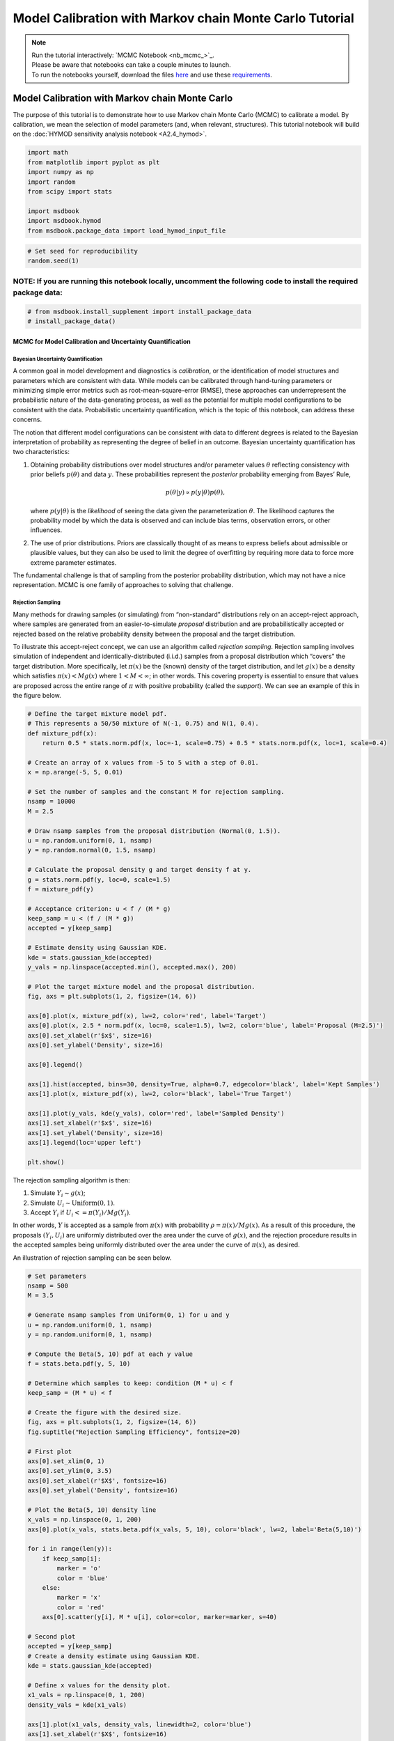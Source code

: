 .. role:: python(code)
   :language: python


Model Calibration with Markov chain Monte Carlo Tutorial
********************************************************

.. note::

    | Run the tutorial interactively:  `MCMC Notebook <nb_mcmc_>`_.
    | Please be aware that notebooks can take a couple minutes to launch.
    | To run the notebooks yourself, download the files `here <https://github.com/IMMM-SFA/msd_uncertainty_ebook/tree/main/notebooks>`_ and use these `requirements <https://github.com/IMMM-SFA/msd_uncertainty_ebook/blob/main/pyproject.toml>`_.


Model Calibration with Markov chain Monte Carlo
=========================================================

The purpose of this tutorial is to demonstrate how to use Markov chain
Monte Carlo (MCMC) to calibrate a model. By calibration, we mean the
selection of model parameters (and, when relevant, structures). This
tutorial notebook will build on the :doc:`HYMOD sensitivity analysis notebook <A2.4_hymod>`.

.. code:: ipython3

    import math
    from matplotlib import pyplot as plt
    import numpy as np
    import random
    from scipy import stats
    
    import msdbook
    import msdbook.hymod
    from msdbook.package_data import load_hymod_input_file

.. code:: ipython3

    # Set seed for reproducibility
    random.seed(1)

**NOTE:** If you are running this notebook locally, uncomment the following code to install the required package data:
''''''''''''''''''''''''''''''''''''''''''''''''''''''''''''''''''''''''''''''''''''''''''''''''''''''''''''''''''''''

.. code:: ipython3

    # from msdbook.install_supplement import install_package_data
    # install_package_data()

MCMC for Model Calibration and Uncertainty Quantification
------------------------------------------------------------

Bayesian Uncertainty Quantification
~~~~~~~~~~~~~~~~~~~~~~~~~~~~~~~~~~~~~~~

A common goal in model development and diagnostics is *calibration*, or
the identification of model structures and parameters which are
consistent with data. While models can be calibrated through hand-tuning
parameters or minimizing simple error metrics such as
root-mean-square-error (RMSE), these approaches can underrepresent the
probabilistic nature of the data-generating process, as well as the
potential for multiple model configurations to be consistent with the
data. Probabilistic uncertainty quantification, which is the topic of
this notebook, can address these concerns.

The notion that different model configurations can be consistent with
data to different degrees is related to the Bayesian interpretation of
probability as representing the degree of belief in an outcome. Bayesian
uncertainty quantification has two characteristics:

1. Obtaining probability distributions over model structures and/or
   parameter values :math:`\theta` reflecting consistency with prior
   beliefs :math:`p(\theta)` and data :math:`y`. These probabilities
   represent the *posterior* probability emerging from Bayes’ Rule,

   .. math:: p(\theta | y) \propto p(y |\theta) p(\theta),

   \ where :math:`p(y | \theta)` is the *likelihood* of seeing the data
   given the parameterization :math:`\theta`. The likelihood captures
   the probability model by which the data is observed and can include
   bias terms, observation errors, or other influences.
2. The use of prior distributions. Priors are classically thought of as
   means to express beliefs about admissible or plausible values, but
   they can also be used to limit the degree of overfitting by requiring
   more data to force more extreme parameter estimates.

The fundamental challenge is that of sampling from the posterior
probability distribution, which may not have a nice representation. MCMC
is one family of approaches to solving that challenge.

Rejection Sampling
~~~~~~~~~~~~~~~~~~~~~~

Many methods for drawing samples (or simulating) from “non-standard”
distributions rely on an accept-reject approach, where samples are
generated from an easier-to-simulate *proposal* distribution and are
probabilistically accepted or rejected based on the relative probability
density between the proposal and the target distribution.

To illustrate this accept-reject concept, we can use an algorithm called
*rejection sampling*. Rejection sampling involves simulation of
independent and identically-distributed (i.i.d.) samples from a proposal
distribution which “covers” the target distribution. More specifically,
let :math:`\pi(x)` be the (known) density of the target distribution,
and let :math:`g(x)` be a density which satisfies
:math:`\pi(x) < M g(x)` where :math:`1 < M < \infty`; in other words.
This covering property is essential to ensure that values are proposed
across the entire range of :math:`\pi` with positive probability (called
the *support*). We can see an example of this in the figure below.

.. code:: ipython3

    # Define the target mixture model pdf.
    # This represents a 50/50 mixture of N(-1, 0.75) and N(1, 0.4).
    def mixture_pdf(x):
        return 0.5 * stats.norm.pdf(x, loc=-1, scale=0.75) + 0.5 * stats.norm.pdf(x, loc=1, scale=0.4)
    
    # Create an array of x values from -5 to 5 with a step of 0.01.
    x = np.arange(-5, 5, 0.01)
    
    # Set the number of samples and the constant M for rejection sampling.
    nsamp = 10000
    M = 2.5
    
    # Draw nsamp samples from the proposal distribution (Normal(0, 1.5)).
    u = np.random.uniform(0, 1, nsamp)
    y = np.random.normal(0, 1.5, nsamp)
    
    # Calculate the proposal density g and target density f at y.
    g = stats.norm.pdf(y, loc=0, scale=1.5)
    f = mixture_pdf(y)
    
    # Acceptance criterion: u < f / (M * g)
    keep_samp = u < (f / (M * g))
    accepted = y[keep_samp]
    
    # Estimate density using Gaussian KDE.
    kde = stats.gaussian_kde(accepted)
    y_vals = np.linspace(accepted.min(), accepted.max(), 200)
    
    # Plot the target mixture model and the proposal distribution.
    fig, axs = plt.subplots(1, 2, figsize=(14, 6))
    
    axs[0].plot(x, mixture_pdf(x), lw=2, color='red', label='Target')
    axs[0].plot(x, 2.5 * norm.pdf(x, loc=0, scale=1.5), lw=2, color='blue', label='Proposal (M=2.5)')
    axs[0].set_xlabel(r'$x$', size=16)
    axs[0].set_ylabel('Density', size=16)
    
    axs[0].legend()
    
    axs[1].hist(accepted, bins=30, density=True, alpha=0.7, edgecolor='black', label='Kept Samples')
    axs[1].plot(x, mixture_pdf(x), lw=2, color='black', label='True Target')
    
    axs[1].plot(y_vals, kde(y_vals), color='red', label='Sampled Density')
    axs[1].set_xlabel(r'$x$', size=16)
    axs[1].set_ylabel('Density', size=16)
    axs[1].legend(loc='upper left')
    
    plt.show()


The rejection sampling algorithm is then:

1. Simulate :math:`Y_i \sim g(x)`;
2. Simulate :math:`U_i \sim \text{Uniform}(0, 1)`.
3. Accept :math:`Y_i` if :math:`U_i <= \pi(Y_i) / Mg(Y_i)`.

In other words, :math:`Y` is accepted as a sample from :math:`\pi(x)`
with probability :math:`\rho = \pi(x) / Mg(x)`. As a result of this
procedure, the proposals :math:`(Y_i, U_i)` are uniformly distributed
over the area under the curve of :math:`g(x)`, and the rejection
procedure results in the accepted samples being uniformly distributed
over the area under the curve of :math:`\pi(x)`, as desired.

An illustration of rejection sampling can be seen below.

.. code:: ipython3

    # Set parameters
    nsamp = 500
    M = 3.5
    
    # Generate nsamp samples from Uniform(0, 1) for u and y
    u = np.random.uniform(0, 1, nsamp)
    y = np.random.uniform(0, 1, nsamp)
    
    # Compute the Beta(5, 10) pdf at each y value
    f = stats.beta.pdf(y, 5, 10)
    
    # Determine which samples to keep: condition (M * u) < f
    keep_samp = (M * u) < f
    
    # Create the figure with the desired size.
    fig, axs = plt.subplots(1, 2, figsize=(14, 6))
    fig.suptitle("Rejection Sampling Efficiency", fontsize=20)
    
    # First plot 
    axs[0].set_xlim(0, 1)
    axs[0].set_ylim(0, 3.5)
    axs[0].set_xlabel(r'$X$', fontsize=16)
    axs[0].set_ylabel('Density', fontsize=16)
    
    # Plot the Beta(5, 10) density line
    x_vals = np.linspace(0, 1, 200)
    axs[0].plot(x_vals, stats.beta.pdf(x_vals, 5, 10), color='black', lw=2, label='Beta(5,10)')
    
    for i in range(len(y)): 
        if keep_samp[i]:
            marker = 'o'
            color = 'blue'
        else:
            marker = 'x'
            color = 'red'
        axs[0].scatter(y[i], M * u[i], color=color, marker=marker, s=40)
    
    # Second plot
    accepted = y[keep_samp]
    # Create a density estimate using Gaussian KDE.
    kde = stats.gaussian_kde(accepted)
    
    # Define x values for the density plot.
    x1_vals = np.linspace(0, 1, 200)
    density_vals = kde(x1_vals)
    
    axs[1].plot(x1_vals, density_vals, linewidth=2, color='blue')
    axs[1].set_xlabel(r'$X$', fontsize=16)
    axs[1].set_ylabel("Sample Density Estimate", fontsize=16)
    axs[1].set_xlim(0, 1)
    
    plt.show()


There are several downsides and practical challenges associated with
rejection sampling, which helps motivate the use of Markov chain Monte
Carlo methods, such as the Metropolis-Hastings algorithm. In particular,
the expected value of the acceptance rate is approximately :math:`1/M`,
which means choosing a proposal density that minimizes :math:`M` while
still covering :math:`\pi` is valuable. However, this can be challenging
for complex target distributions or, in particular, high-dimensional
distributions.

Markov chain Monte Carlo
~~~~~~~~~~~~~~~~~~~~~~~~~~~~

Markov chain Monte Carlo (MCMC) is a family of algorithms to sample from
(almost) arbitrary probability distributions. The underlying idea is to
construct a Markov chain of samples whose stationary distribution is the
same as the target distribution :math:`\pi`. That the target
distribution is the *stationary* distribution of the constructed chain
is important for `diagnostics <#tips-for-using-mcmc>`__.

While there are many MCMC algorithms, the most fundamental is the
**Metropolis-Hastings algorithm**. We will focus on the
Metropolis-Hastings algorithm in this tutorial, as it makes the MCMC
procedure and the impacts of choices transparent, though `other
approaches <#challenges-and-next-steps>`__ can scale better.

The Metropolis-Hastings algorithm relies on an accept-reject step to
ensure that the resulting Markov transition probabilities have the right
properties to ensure convergence to the target distribution :math:`\pi`.
This requires the specification of a *proposal distribution* :math:`q`.

0. Start from an initial parameter value :math:`x_0`.

Given :math:`X_t = x_t`:

1. Generate

:math:`Y_t \sim q(y | x_t)`;

2. Set

:math:`X_{t+1} = Y_t` with probability :math:`\rho(x_t, Y_t)`, where

.. math::


   \rho(x, y) = \min \left\{\frac{\pi(y)}{\pi(x)}\frac{q(x | y)}{q(y | x)}, 1\right\},

else set :math:`X_{t+1} = x_t`.

Often the proposal distribution is chosen to be symmetric,
:math:`q(y | x) = q(x | y)`, so the accept-reject probability
:math:`\rho(x, y) = \min\{\pi(y)/\pi(x), 1\}`. We will look later at the
impact of choices of :math:`q` and some adaptive approaches.

We can visualize how the algorithm works in practice with the figure
below. The impact of the accept-reject step is that proposals which
increase the target probability relative to the current value
:math:`(\pi(Y_t) > \pi(X_t)`, as in the top panel) will always be
accepted, while proposals which decrease the target probability (as in
the bottom panel) will be accepted based on the ratio of
:math:`\pi(Y_t) / \pi(X_t)`. In this case, the probability of accepting
the proposal of :math:`y` is approximately 0.3. If the proposal is
accepted, :math:`X_{t+1} = Y_t` and the new proposal is centered on
:math:`Y_t`, while if it is rejected, :math:`X_{t+1} = x_t` and the
value is repeated in the resulting Markov chain.

|Figure xxa: Metropolis-Hastings step where the proposal is always
accepted as it has higher probability according to the target density
:math:`\pi` than the current value| |Figure xxb: Metropolis-Hastings
step where the proposal may not be accepted as it has lower probability
according to the target density :math:`\pi` than the current value. In
this case, :math:`\pi(y) / \pi(x) \approx 0.30`, so the proposal will be
accepted with probability 30%.|

The sequential accept-reject step and the localization of the proposal
density on the current sample :math:`X_t` is what results in the
autocorrelation of the Markov chain, which has implications for the use
of the resulting samples for Monte Carlo estimation and simulation.
Namely, the *effective sample size*

.. math:: N_\text{eff} = \frac{N}{1 + 2 \sum_{i=1}^\infty \rho_i},

\ is always less than :math:`N`, and can be dramatically smaller if the
resulting chain has very high autocorrelation. :math:`N_\text{eff}` is
the value that should be used to estimate the Monte Carlo standard error
for any resulting estimatation.

However, this autocorrelation across the samples is a potentially small
price to pay for the flexibility of MCMC. The local proposals mean that
there is no need to find a “general” covering distribution, as in
rejection sampling, which allows the Metropolis-Hastings algorithm to be
practical in higher dimensions and for distributions with unexpected
features such as multi-modality.

.. |Figure xxa: Metropolis-Hastings step where the proposal is always accepted as it has higher probability according to the target density :math:`\pi` than the current value| image:: _static/mh-1.png
.. |Figure xxb: Metropolis-Hastings step where the proposal may not be accepted as it has lower probability according to the target density :math:`\pi` than the current value. In this case, :math:`\pi(y) / \pi(x) \approx 0.30`, so the proposal will be accepted with probability 30%.| image:: _static/mh-2.png

In code form, the Metropolis-Hastings algorithm looks like this.

.. code:: ipython3

    # Inputs:
    #   - num_iter: Int, number of iterations to run Metropolis_Hastings algorithm
    #   - proposal_sd: List or vector of proposal standard deviations, corresponding to each parameter
    #   - p0: initial parameter vector
    #   - logposterior: function to calculate the log-posterior for a given parameter vector
    # Outputs:
    #   - parameters: matrix of sampled parameters, num_iter x num_parameters
    #   - lp: vector of log-posterior values for the sampled parameters
    #   - accept_rate: Float of the percentage of proposals which were accepted.
    
    def metropolis(num_iter, proposal_sd, p0, logposterior):
        # Initialize our lists for sampled parameters and log-posterior values
        # Create empty array
        parameters = np.zeros((num_iter+1, np.size(p0)))
        lp = np.zeros(num_iter+1)
        # Set initial values
        parameters[0, :] = p0
        lp[0] = logposterior(p0)
        # Set up proposal covariance matrix 
        cov = stats.Covariance.from_diagonal(np.square(proposal_sd))
        acceptances = 0
        for i in range(1, num_iter + 1):
            # Propose a new state
            proposal = stats.multivariate_normal.rvs(mean=parameters[i-1, :], cov=cov)
            # Calculate the acceptance probability
            lp_proposal = logposterior(proposal)
            p_accept = lp_proposal - lp[i-1]
            p_accept = np.min([p_accept, 0])
            u = stats.uniform.rvs()
            # Accept with probability p_accept
            if u < np.exp(p_accept):
                # Add the proposed parameter to the end of the list `parameters`
                parameters[i, :] = proposal
                # Add the corresponding posterior score to the end of that list too
                acceptances += 1
                lp[i] = lp_proposal
            # Reject with probability 1-p_accept
            else:
                # Add another copy of the current parameter value to the end of the list `parameters`
                parameters[i, :] = parameters[i-1, :]
                # Add the corresponding posterior score to the end of that list too
                lp[i] = lp[i-1]
        # Calculate the acceptance rate; this is a useful diagnostic
        accept_rate = acceptances / num_iter
        # Leave off the initial value but return the rest
        return parameters[1:], lp[1:], accept_rate

HYMOD Calibration
--------------------

Let’s look at how well HYMOD with some default parameters explain the
streamflow data. This example may take a while to converge; HYMOD is
sufficiently complex (both computationally and in terms of dynamics)
that this “naive” approach to MCMC is relatively slow on a local
machine. We will discuss some alternative approaches for this category
of models in Section 3 (`Diagnostics <#4-tips-for-using-mcmc>`__).

.. code:: ipython3

    # load the Leaf River HYMOD input file
    leaf_data = load_hymod_input_file()
    
    # extract the first eleven years of data
    leaf_data = leaf_data.iloc[0:4015].copy()
    
    print('Leaf River Data structure:')
    
    # There are only three columns in the file including precipitation, potential evapotranspiration, and streamflow
    leaf_data.head()


.. parsed-literal::

    Leaf River Data structure:




.. raw:: html

    <div>
    <style scoped>
        .dataframe tbody tr th:only-of-type {
            vertical-align: middle;
        }
    
        .dataframe tbody tr th {
            vertical-align: top;
        }
    
        .dataframe thead th {
            text-align: right;
        }
    </style>
    <table border="1" class="dataframe">
      <thead>
        <tr style="text-align: right;">
          <th></th>
          <th>Precip</th>
          <th>Pot_ET</th>
          <th>Strmflw</th>
        </tr>
      </thead>
      <tbody>
        <tr>
          <th>0</th>
          <td>0.0</td>
          <td>4.60</td>
          <td>0.29</td>
        </tr>
        <tr>
          <th>1</th>
          <td>0.0</td>
          <td>4.31</td>
          <td>0.24</td>
        </tr>
        <tr>
          <th>2</th>
          <td>0.0</td>
          <td>4.33</td>
          <td>0.21</td>
        </tr>
        <tr>
          <th>3</th>
          <td>0.0</td>
          <td>4.78</td>
          <td>0.19</td>
        </tr>
        <tr>
          <th>4</th>
          <td>0.0</td>
          <td>2.91</td>
          <td>0.18</td>
        </tr>
      </tbody>
    </table>
    </div>



Let’s look at how well the model performs with some default parameter
values.

.. code:: ipython3

    # assign input parameters to generate a baseline simulated streamflow
    Nq = 3  # Number of quickflow routing tanks 
    Kq = 0.5 # Quickflow routing tanks' rate parameter    
    Ks =  0.001 # Slowflow routing tank's rate parameter           
    Alp = 0.5 # Quick/slow split parameter   
    Huz = 100 # Maximum height of soil moisture accounting tank  
    B = 1.0 # Scaled distribution function shape parameter    
    
    # Note that the number of years is 11. One year of model warm-up and ten years are used for actual simulation
    model = msdbook.hymod.hymod(Nq, Kq, Ks, Alp, Huz, B, leaf_data, ndays=4015)
    ax = msdbook.hymod.plot_observed_vs_simulated_streamflow(df=leaf_data, hymod_dict=model)



.. figure:: _static/mcmc_22_0.png
   :alt: Figure 1

   Figure 1

We can see that this HYMOD parameterization generally does well, but
tends to underestimate the peak streamflows. Can we do better?

First, we need to specify a probability model for the data. To do this,
we can write the data :math:`y_t` as the sum of the model output
:math:`F(\theta_F; \mathbf{x}_t)` (where :math:`\theta_F` is the
parameter vector and :math:`\mathbf{x}_t` are the exogenous model
forcings) and the residuals :math:`\mathbf{z}_t(\theta_z)`, where
:math:`\theta_z` are the statistical parameters used to describe the
residual distribution. The residual probability model can be relatively
simple, such as the common assumption that :math:`\mathbf{z}_t` are
independently distributed according to a Gaussian distribution, or can
be more complex, including auto-correlations, cross-correlations, and/or
combinations of systematic *model data-discrepancy* and independent
observation errors.

In this example, we will assume that the residuals are normally
distributed (on the log scale, since HYMOD predictions and streamflow
are non-negative), though in practice we would check this assumption by
fitting the model and looking at residual diagnostics, such as partial
autocorrelation and Q-Q plots. Since HYMOD can simulate zero streamflow,
which is not in the data, we will also include a strictly positive bias
term :math:`\beta`. As a result, our probability model is

.. math::

   \begin{gather*}
   \log(y_t) = \log(F(\theta_F; \mathbf{x}_t) + \beta) + z_t \\
   z_t \sim \mathcal{N}(0, \sigma)
   \end{gather*}

This means that we need the following model and statistical parameters:

1. ``Nq``: the number of quickflow routing tanks;
2. ``Kq``: the quickflow routing tanks’ rate parameter;
3. ``Ks``: The slowflow routing tanks’ rate parameter;
4. ``Alp``: The quick/slow split parameter;
5. ``Huz``: The maximum height of soil moisture accounting tank;
6. ``B``: The scaled distribution function scale parameter;
7. ``beta``: Positive bias term, since HYMOD can produce zero simulated
   streamflow;
8. ``sigma``: Standard deviation of the log-residual normal
   distribution.

Prior Distributions
~~~~~~~~~~~~~~~~~~~~~~~~

MCMC lets us sample from arbitrary probability distributions, including
Bayesian posterior distributions. One advantage of a Bayesian approach
to model calibration is that it lets us include prior information for
parameter values, which can help guide inferences towards
mechanistically reasonable values. In the absence of firm prior
information about parameter values, we can check that prior
distributions result in reasonable simulations with a *prior predictive
check*. Let’s start with the following priors, which we assume are
independent across parameter.

1. ``Kq``: :math:`\text{LogNormal}(0.25, 0.5)`;
2. ``Ks``: :math:`\text{LogNormal}(0.95, 0.003)`;
3. ``Alp``: :math:`\text{Beta}(2, 2)`;
4. ``Huz``: :math:`\mathcal{N}(100, 20)`;
5. ``B``: :math:`\text{LogNormal}(0.1, 1)`;
6. ``beta``: :math:`\text{LogNormal}(0.05, 0.5)`;
7. ``sigma``: :math:`\text{LogNormal}(0.5, 0.5)`.

To conduct a prior predictive check, we will generate samples from these
distributions, evaluate the model (and add residuals), and then look at
the distribution of output (or output summary statistics) about which we
have some intuition about what are reasonable values. Note that we will
not explicitly compare these results to the data, we do not want to
overfit.

.. code:: ipython3

    plt.hist(stats.lognorm(s=0.05, scale=0.5).rvs(1000))

.. figure:: _static/mcmc_25_1.png
   :alt: Figure 2

   Figure 2

.. code:: ipython3

    ndays = 4015
    nsamples = 1000
    
    # generate prior samples
    Kq_prior = stats.lognorm(s=0.25, scale=0.5)
    Ks_prior = stats.lognorm(s=0.95, scale=0.003)
    Alp_prior = stats.beta(2, 2)
    Huz_prior = stats.norm(100, 20)
    B_prior = stats.lognorm(s=0.1, scale=1)
    beta_prior = stats.lognorm(s=0.05, scale=0.25)
    sigma_prior = stats.lognorm(s=0.25, scale=0.25)
    
    Kq = Kq_prior.rvs(nsamples)
    Ks = Ks_prior.rvs(nsamples)
    Alp = Alp_prior.rvs(nsamples)
    Huz = Huz_prior.rvs(nsamples)
    B = B_prior.rvs(nsamples)
    beta = beta_prior.rvs(nsamples)
    sigma = sigma_prior.rvs(nsamples)
    
    # preallocate output storage
    prior_out = np.zeros((ndays, nsamples))
    
    # note that we include the error/noise in these simulations
    for i in range(nsamples):
        prior_out[:, i] = np.exp(np.log(msdbook.hymod.hymod(3, Kq[i], Ks[i], Alp[i], Huz[i], B[i], leaf_data, ndays=ndays)['Q'] + beta[i]) + stats.norm(0, sigma[i]).rvs(ndays))

.. code:: ipython3

    # compute 90% prediction interval for each time step
    prior_q90 = np.quantile(prior_out, [0.05, 0.5, 0.95], axis=1)
    fig, strmflw_ax = plt.subplots(figsize=[12,6])
    strmflw_ax.set_ylim([0, 50])
    strmflw_ax.scatter(range(0, ndays), leaf_data.Strmflw, color="red", s=3)
    strmflw_ax.plot(range(0, ndays), prior_q90[1, :], color="black")
    strmflw_ax.fill_between(range(0, ndays), prior_q90[0, :], prior_q90[2, :], color="blue", alpha=0.3)
    strmflw_ax.legend(['Observations', 'Prior Predictive Median', '90% Prior Predictive Interval'], loc='upper right')

.. figure:: _static/mcmc_27_1.png
   :alt: Figure 3

   Figure 3

This looks reasonable as a starting point; we may not be capturing the
most extreme data in our 90% interval, but we also wouldn’t expect to,
and as none of our priors are uniform, we are not closing off the
possibility that the posteriors could be wider.

Metropolis-Hastings
~~~~~~~~~~~~~~~~~~~~~~~

To implement the Metropolis-Hastings algorithm, we’ll start by writing
functions to compute the log-posterior of the probability model.

.. code:: ipython3

    def log_prior(Kq, Ks, Alp, Huz, B, beta, sigma):
        lp = 0
        lp += stats.lognorm.logpdf(Kq, s=0.25, scale=0.5)
        lp += stats.lognorm.logpdf(Ks, s=0.95, scale=0.003)
        lp += stats.beta.logpdf(Alp, 2, 2)
        lp += stats.norm.logpdf(Huz, 100, 20)
        lp += stats.lognorm.logpdf(B, s=0.1, scale=1)
        lp += stats.lognorm.logpdf(beta, s=0.05, scale=0.25)
        lp += stats.lognorm.logpdf(sigma, s=0.5, scale=0.25)
        return lp
    
    
    def log_likelihood(Kq, Ks, Alp, Huz, B, beta, sigma, leaf_data, ndays):
        hymod_out = msdbook.hymod.hymod(3, Kq, Ks, Alp, Huz, B, leaf_data, ndays=ndays)['Q']
        residuals = np.log(leaf_data['Strmflw']) - np.log(hymod_out + beta) # compute residuals
        ll = np.sum(stats.norm.logpdf(residuals, scale=sigma))
        return ll
    
    
    def log_posterior(params, leaf_data=leaf_data, ndays=4015):
        Kq, Ks, Alp, Huz, B, beta, sigma = tuple(params[0])
        lp = log_prior(Kq, Ks, Alp, Huz, B, beta, sigma)
        # only evaluate the model if the log-prior > -Inf
        if not (math.isinf(lp) and lp < 0):
            ll = log_likelihood(Kq, Ks, Alp, Huz, B, beta, sigma, leaf_data, ndays)
            lp += ll
        return lp

Next, we’ll implement the Metropolis-Hastings algorithm. The number of
iterations is set to 100,000, which is needed for convergence. The
``metropolis()`` function may take a long time to run (75-290 min), to
speed this up, reduce the ``niter`` parameter (ex. ``niter = 1000``).

.. code:: ipython3

    niter = 100000
    
    init_params = np.array([[1.0, 0.5, 0.5, 100, 1.0, 0.1, 0.5]])
    proposal_sd = [0.005, 0.001, 0.005, 1.0, 0.005, 0.001, 0.005]

.. code:: ipython3

    out = metropolis(niter, proposal_sd, init_params, log_posterior)

What is the acceptance rate? Both too high and too low of an acceptance
rate suggest something is off with how our sampler is balancing
exploration and exploitation. The theoretical “ideal” is between 24-45%.

.. code:: ipython3

    out[2]




.. parsed-literal::

    0.27565



To provide some evidence for convergence, let’s look at the traceplots.
We’ll look at a burn-in of 1/10 the number of iterations; this may need
to change depending on the number of iterations you run (e.g. if the
traceplot after the red vertical line appears to shift versus appearing
roughly stationary for the rest of the chain).

.. code:: ipython3

    parnames = ["Kq", "Ks", "Alp", "Huz", "B", "beta", "sigma"]
    nburn = int(niter / 10)
    fig, axs = plt.subplots(7, 1, sharex=True, figsize=[12, 10])
    for i in range(0, 7):
        axs[i].plot(out[0][:, i])
        axs[i].axvline(x=nburn, color="red") # modify x to look at other burnin lengths
        axs[i].set_ylabel(parnames[i])
    axs[6].set_xlabel("Iteration")


.. figure:: _static/mcmc_37_1.png
   :alt: Figure 4

   Figure 4


We can see that we might have converged by 10,000 iterations (or
possibly earlier). We will discard the samples from before this point as
burn-in since they have an unrepresentative probability in the sampled
chain.

Let’s zoom in on the samples from after this point.

.. code:: ipython3

    fig, axs = plt.subplots(7, 1, sharex=True, figsize=[12, 10])
    for i in range(0, 7):   
        axs[i].plot(out[0][(nburn+1):niter, i])
        axs[i].set_ylabel(parnames[i])
    axs[6].set_xlabel("Iteration")


.. figure:: _static/mcmc_39_1.png
   :alt: Figure 5

   Figure 5


These chains look like a “hairy caterpillar”, which is the ideal pattern
for the chain to mix well and sample systematically throughout the
posterior distribution. If our proposal distribution had been too
narrow, we would have accepted many more samples, but the traceplot
above would look like a narrow line “dragging” slowly, instead of
bouncing around (the chain for :math:`K_s` looks closest to this type fo
behavior). If it had been too wide, we would have rejected many more
samples, and the traceplot would have looked more like a city skyline,
as the sampler would have gotten stuck at the same value for a long
time.

The chains shown above *look* roughly stationary: there is no visual
evidence of large shifts in the distribution, such as jumps or changes
in the variance. However, the only guarantee that the Markov chain
produced by the Metropolis-Hastings algorithm will converge to the
target distribution is asymptotic (as the number of iterations
:math:`n \to \infty`), and there is no mathematically-guaranteed rate of
convergence to guide our decision-making. Instead, we generally want to
be skeptical that our chain has converged to the target distribution and
to accumulate evidence contradicting our skepticism.

One quick check for convergence is to look at whether the distribution
of samples change between the first half of the post-burn-in chain and
its entirety. If the second half of the samples do not materially change
the distribution, that is evidence for convergence, as it suggests that
the later samples are drawn from the same distribution as the earlier
ones. On the other hand, if the two distributions differ, the later
samples are clearly not drawn from the same distribution as the first
samples, and it would be unclear that the chain has converged.

Let’s implement this check for :math:`K_q` as an example. We can see
from the figure below that the two histograms look roughly similar,
which passes this convergence check.

.. code:: ipython3

    fig, axs = plt.subplots(1, 2, figsize=[12,6], sharey=True)
    axs[0].hist(out[0][(nburn+1):(niter/2), i])
    axs[1].hist(out[0][(nburn+1):niter, i])
    axs[0].set_xlabel("Kq")
    axs[0].set_ylabel("Count")
    axs[1].set_xlabel("Kq")
    axs[1].set_ylabel("Count")

A more systematic generalization of this convergence check would involve
generating multiple chains starting at different initial conditions to
check that the chains reach roughly the same distribution, but we will
skip that for now.

Let’s look at the resulting parameter distributions.

.. code:: ipython3
    
    fig, axs = plt.subplots(1, 7, figsize=[12,6], sharey=True)
    for i in range(0, 7):
        axs[i].hist(out[0][(nburn+1):niter, i])
        axs[i].set_xlabel(parnames[i])
    axs[0].set_ylabel("Count")




.. parsed-literal::

    Text(0, 0.5, 'Count')




.. figure:: _static/mcmc_43_1.png
   :alt: Figure 6

   Figure 6


Now, let’s simulate from the posterior distribution to see how well we
capture the observed streamflow.

.. code:: ipython3

    nsamp = 2000
    idx = random.choices(range((nburn+1), niter), k=nsamp)
    
    # simulate
    hymod_sim = np.zeros((ndays, nsamp))
    for index, i in enumerate(idx):
        hymod_sim[:, index] = np.exp(np.log(msdbook.hymod.hymod(3, out[0][i, 0], out[0][i, 1], out[0][i, 2], out[0][i, 3], out[0][i, 4], leaf_data, ndays=ndays)['Q'] + out[0][i, 5]) + stats.norm(0, out[0][i, 6]).rvs(ndays))
    
    # compute quantiles
    hymod_q = np.quantile(hymod_sim, [0.05, 0.5, 0.95], axis=1)

.. code:: ipython3

    fig, strmflw_ax = plt.subplots(figsize=[12,6])
    strmflw_ax.set_ylim([0, 50])
    strmflw_ax.scatter(range(0, ndays), leaf_data.Strmflw, color="red", s=3)
    strmflw_ax.plot(range(0, ndays), hymod_q[1, :], color="black")
    strmflw_ax.fill_between(range(0, ndays), hymod_q[0, :], hymod_q[2, :], color="blue", alpha=0.3)
    strmflw_ax.legend(['Observations', 'Posterior Predictive Median', '90% Posterior Predictive Interval'], loc='upper right')


.. figure:: _static/mcmc_46_1.png
   :alt: Figure 7

   Figure 7


We can visually see that we fail to capture some of the extremes in the
90% projection interval. This is ok; we would expect about 10% of the
data to be outside of the interval if the model were well-calibrated. To
check, we can compute the *surprise index*, which is the fraction of
points outside of the projection interval.

.. code:: ipython3

    si = 1 - (sum([hymod_q[0, i] <= leaf_data.Strmflw[i] <= hymod_q[2, i] for i in range(0, ndays)]) / ndays)
    si




.. parsed-literal::

    0.09464508094645085



The surprise index is 9.3%, when we would expect it to be 10%. That’s
not bad (actually, it’s quite good), and means that the model is well
calibrated. If we wanted to dial the calibration in further (or if the
surprise index were far off, like 20% or 2%), we could change the priors
to be more or less restrictive as appropriate. This is somewhat of a
judgement call; there is no objectively acceptable threshold for
deviation from the target calibration level, but in general, being
within a few percentage points is acceptable.

Challenges and Next Steps
----------------------------

Two of the main challenges in implementing MCMC are:

1. The complexity of the model. As MCMC can take hundreds of thousands
   of model evaluations, small increases in computational expense can be
   the difference in whether MCMC is feasible or not. Increasing number
   of un- or weakly-correlated parameters (model or statistical) can
   also pose problems, as these require more samples to fully explore
   and capture the distribution. Since the Metropolis-Hastings algorithm
   in particular is fundamentally serial (the need to burn in every
   chain means there is only a weak benefit to parallelization), these
   challenges are to some degree unavoidable without the use of a more
   sophisticated algorithm.
2. Selection of the proposal distribution. The efficiency of the sampler
   makes a big difference in the number of needed samples and the
   *effective sample size* of the resulting chain. This can require a
   lot of tuning and gets more complex as the number of parameters
   increases.
3. Specification of the likelihood/probability model. We used a fairly
   simple model for the HYMOD residuals, but for more complex settings,
   the residuals may exhibit a high degree of spatial or temporal
   autocorrelation or may be highly nonstationary. Developing the model
   and writing down the likelihood function for the error process may be
   intractable for some classes of models.

The first two challenges can be addressed with more advanced methods
than those used here. Adaptive Metropolis-Hastings algorithms (such as
those included in the ``adaptMCMC`` R package or ``AdaptiveMCMC`` in
Julia) automatically tune the proposal distribution based on the
acceptance rate. Much more powerful algorithms such as Hamiltonian Monte
Carlo (used in the Stan family of packages, ``pyMC3`` in Python, and
``Turing`` in Julia) use information about the gradient of the posterior
to sample very efficiently, though this often requires the ability to
automatically differentiate external simulation models, which may or may
not always be possible.

The third challenge is more fundamental (and general) for uncertainty
quantifican. When writing down a likelihood function is intractable,
Approximate Bayesian Computation (ABC) is a likelihood-free approach which
is based on comparing summary statistics, rather than computing the
posterior density.

Tips for Using MCMC
----------------------

In this tutorial, we saw how to implement the Metropolis-Hastings
algorithm for HYMOD. In order to use Metropolis-Hastings or other MCMC
algorithms to your problem, you will need to answer the following
questions:

1. Do you have a probability model for the data-generating process? This
   could be a statistical model for the data or a model for the
   discrepancy between a simulation model and the data. We often begin
   with a relatively simple model (*e.g.* normally-distributed
   residuals) and add complexity based on whether residual diagnostics
   suggest that the probability model was appropriate. If you do not or
   cannot write down an appropriate probability model, you could look at
   likelihood-free methods such as Approximate Bayesian Computation
   (ABC).
2. How complex is your inference problem? The more computationally
   complex your model or the higher the dimensionality of the parameter
   space, the longer MCMC will need to run to fully sample from the
   posterior distribution. If your model is too complex, you could begin
   with initial uncertainty characterization or sensitivity analyses to
   evaluate the extent to which dimension reduction is possible, and you
   could look into emulation or surrogate modeling methods. Using
   Hamiltonian Monte Carlo methods are also an option if your model is
   amenable to automatic differentiation.
3. How important is parametric uncertainty for your problem? If you’re
   only interested in a point estimate of parameters, you could more
   directly optimize the posterior density to find the maximum *a
   posteriori* estimate instead of sampling from the posterior
   distribution.

If your answers to these questions suggest that MCMC is tractable and
useful for your problem, you should feel free to experiment with the
HYMOD example, including the number of iterations, the probability model
specification, and the proposal distribution. Just be aware that
increasing the number of iterations or making the probability model more
complex might make the notebook take longer to run.

